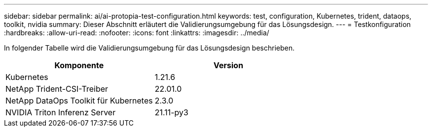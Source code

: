 ---
sidebar: sidebar 
permalink: ai/ai-protopia-test-configuration.html 
keywords: test, configuration, Kubernetes, trident, dataops, toolkit, nvidia 
summary: Dieser Abschnitt erläutert die Validierungsumgebung für das Lösungsdesign. 
---
= Testkonfiguration
:hardbreaks:
:allow-uri-read: 
:nofooter: 
:icons: font
:linkattrs: 
:imagesdir: ../media/


[role="lead"]
In folgender Tabelle wird die Validierungsumgebung für das Lösungsdesign beschrieben.

|===
| Komponente | Version 


| Kubernetes | 1.21.6 


| NetApp Trident-CSI-Treiber | 22.01.0 


| NetApp DataOps Toolkit für Kubernetes | 2.3.0 


| NVIDIA Triton Inferenz Server | 21.11-py3 
|===